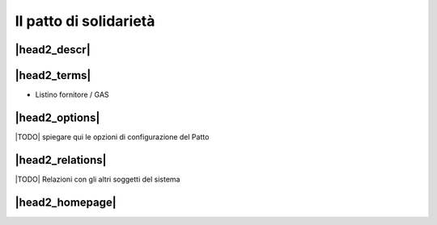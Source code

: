Il patto di solidarietà
=======================

|head2_descr|
-------------

|head2_terms|
-------------

* Listino fornitore / GAS

|head2_options|
---------------

|TODO| spiegare qui le opzioni di configurazione del Patto

|head2_relations|
-----------------

|TODO| Relazioni con gli altri soggetti del sistema

|head2_homepage|
-----------------



